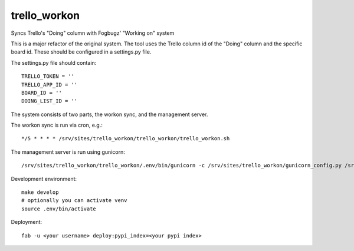 trello_workon
=============

Syncs Trello's "Doing" column with Fogbugz' "Working on" system

This is a major refactor of the original system. The tool uses the Trello column id of the "Doing" column and the specific board id. These should be configured in a settings.py file.

The settings.py file should contain:

::

	TRELLO_TOKEN = ''
	TRELLO_APP_ID = ''
	BOARD_ID = ''
	DOING_LIST_ID = ''

The system consists of two parts, the workon sync, and the management server.

The workon sync is run via cron, e.g.:

::

    */5 * * * * /srv/sites/trello_workon/trello_workon/trello_workon.sh

The management server is run using gunicorn:

::

    /srv/sites/trello_workon/trello_workon/.env/bin/gunicorn -c /srv/sites/trello_workon/gunicorn_config.py /srv/sites/trello_workon/trello_workon


Development environment:

::

    make develop
    # optionally you can activate venv
    source .env/bin/activate


Deployment:

::

    fab -u <your username> deploy:pypi_index=<your pypi index>
